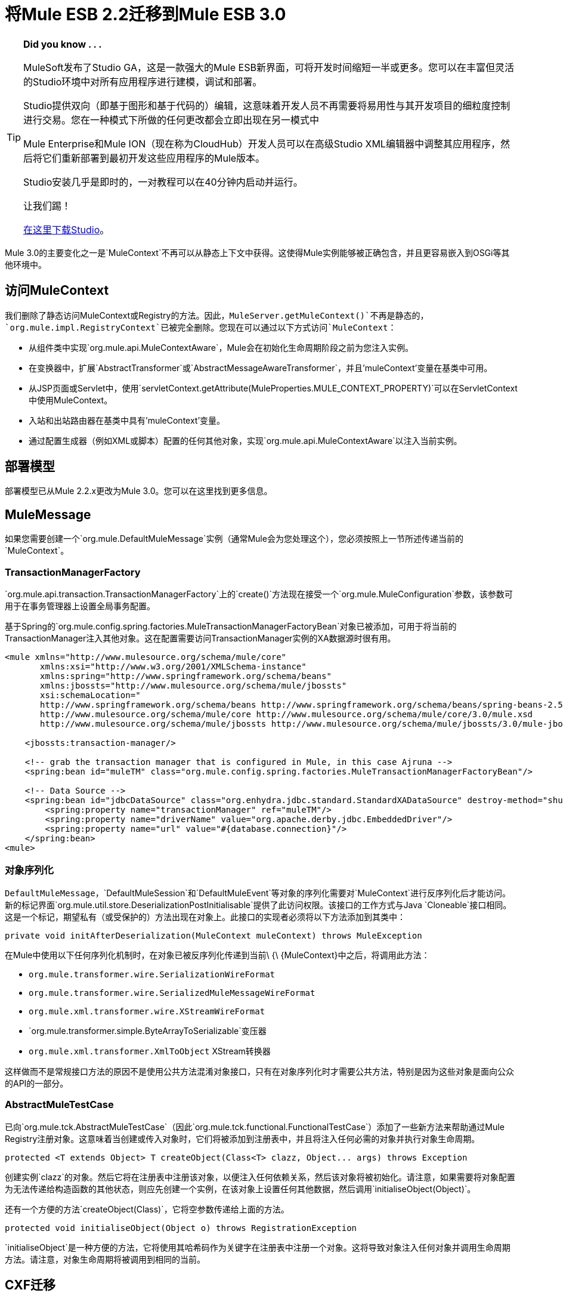 
= 将Mule ESB 2.2迁移到Mule ESB 3.0
:keywords: release notes, esb

[TIP]
====
*Did you know . . .*

MuleSoft发布了Studio GA，这是一款强大的Mule ESB新界面，可将开发时间缩短一半或更多。您可以在丰富但灵活的Studio环境中对所有应用程序进行建模，调试和部署。

Studio提供双向（即基于图形和基于代码的）编辑，这意味着开发人员不再需要将易用性与其开发项目的细粒度控制进行交易。您在一种模式下所做的任何更改都会立即出现在另一模式中

Mule Enterprise和Mule ION（现在称为CloudHub）开发人员可以在高级Studio XML编辑器中调整其应用程序，然后将它们重新部署到最初开发这些应用程序的Mule版本。

Studio安装几乎是即时的，一对教程可以在40分钟内启动并运行。

让我们踢！

http://www.mulesoft.org/download-mule-esb-community-edition[在这里下载Studio]。
====

Mule 3.0的主要变化之一是`MuleContext`不再可以从静态上下文中获得。这使得Mule实例能够被正确包含，并且更容易嵌入到OSGi等其他环境中。

== 访问MuleContext

我们删除了静态访问MuleContext或Registry的方法。因此，`MuleServer.getMuleContext()`不再是静态的，`org.mule.impl.RegistryContext`已被完全删除。您现在可以通过以下方式访问`MuleContext`：

* 从组件类中实现`org.mule.api.MuleContextAware`，Mule会在初始化生命周期阶段之前为您注入实例。
* 在变换器中，扩展`AbstractTransformer`或`AbstractMessageAwareTransformer`，并且'muleContext'变量在基类中可用。
* 从JSP页面或Servlet中，使用`servletContext.getAttribute(MuleProperties.MULE_CONTEXT_PROPERTY)`可以在ServletContext中使用MuleContext。
* 入站和出站路由器在基类中具有'muleContext'变量。
* 通过配置生成器（例如XML或脚本）配置的任何其他对象，实现`org.mule.api.MuleContextAware`以注入当前实例。

== 部署模型

部署模型已从Mule 2.2.x更改为Mule 3.0。您可以在这里找到更多信息。

==  MuleMessage

如果您需要创建一个`org.mule.DefaultMuleMessage`实例（通常Mule会为您处理这个），您必须按照上一节所述传递当前的`MuleContext`。

===  TransactionManagerFactory

`org.mule.api.transaction.TransactionManagerFactory`上的`create()`方法现在接受一个`org.mule.MuleConfiguration`参数，该参数可用于在事务管理器上设置全局事务配置。

基于Spring的`org.mule.config.spring.factories.MuleTransactionManagerFactoryBean`对象已被添加，可用于将当前的TransactionManager注入其他对象。这在配置需要访问TransactionManager实例的XA数据源时很有用。

[source, xml, linenums]
----
<mule xmlns="http://www.mulesource.org/schema/mule/core"
       xmlns:xsi="http://www.w3.org/2001/XMLSchema-instance"
       xmlns:spring="http://www.springframework.org/schema/beans"
       xmlns:jbossts="http://www.mulesource.org/schema/mule/jbossts"
       xsi:schemaLocation="
       http://www.springframework.org/schema/beans http://www.springframework.org/schema/beans/spring-beans-2.5.xsd
       http://www.mulesource.org/schema/mule/core http://www.mulesource.org/schema/mule/core/3.0/mule.xsd
       http://www.mulesource.org/schema/mule/jbossts http://www.mulesource.org/schema/mule/jbossts/3.0/mule-jbossts.xsd">

    <jbossts:transaction-manager/>

    <!-- grab the transaction manager that is configured in Mule, in this case Ajruna -->
    <spring:bean id="muleTM" class="org.mule.config.spring.factories.MuleTransactionManagerFactoryBean"/>

    <!-- Data Source -->
    <spring:bean id="jdbcDataSource" class="org.enhydra.jdbc.standard.StandardXADataSource" destroy-method="shutdown">
        <spring:property name="transactionManager" ref="muleTM"/>
        <spring:property name="driverName" value="org.apache.derby.jdbc.EmbeddedDriver"/>
        <spring:property name="url" value="#{database.connection}"/>
    </spring:bean>
<mule>
----

=== 对象序列化

`DefaultMuleMessage`，`DefaultMuleSession`和`DefaultMuleEvent`等对象的序列化需要对`MuleContext`进行反序列化后才能访问。新的标记界面`org.mule.util.store.DeserializationPostInitialisable`提供了此访问权限。该接口的工作方式与Java `Cloneable`接口相同。这是一个标记，期望私有（或受保护的）方法出现在对象上。此接口的实现者必须将以下方法添加到其类中：

[source, java, linenums]
----
private void initAfterDeserialization(MuleContext muleContext) throws MuleException
----
在Mule中使用以下任何序列化机制时，在对象已被反序列化传递到当前\ {\ {MuleContext}中之后，将调用此方法：

*  `org.mule.transformer.wire.SerializationWireFormat`
*  `org.mule.transformer.wire.SerializedMuleMessageWireFormat`
*  `org.mule.xml.transformer.wire.XStreamWireFormat`
*  `org.mule.transformer.simple.ByteArrayToSerializable`变压器
*  `org.mule.xml.transformer.XmlToObject` XStream转换器

这样做而不是常规接口方法的原因不是使用公共方法混淆对象接口，只有在对象序列化时才需要公共方法，特别是因为这些对象是面向公众的API的一部分。

===  AbstractMuleTestCase

已向`org.mule.tck.AbstractMuleTestCase`（因此`org.mule.tck.functional.FunctionalTestCase`）添加了一些新方法来帮助通过Mule Registry注册对象。这意味着当创建或传入对象时，它们将被添加到注册表中，并且将注入任何必需的对象并执行对象生命周期。

[source,java,linenums]
----
protected <T extends Object> T createObject(Class<T> clazz, Object... args) throws Exception
----

创建实例`clazz`的对象。然后它将在注册表中注册该对象，以便注入任何依赖关系，然后该对象将被初始化。请注意，如果需要将对象配置为无法传递给构造函数的其他状态，则应先创建一个实例，在该对象上设置任何其他数据，然后调用`initialiseObject(Object)`。

还有一个方便的方法`createObject(Class)`，它将空参数传递给上面的方法。

[source,java,linenums]
----

protected void initialiseObject(Object o) throws RegistrationException
----

`initialiseObject`是一种方便的方法，它将使用其哈希码作为关键字在注册表中注册一个对象。这将导致对象注入任何对象并调用生命周期方法。请注意，对象生命周期将被调用到相同的当前。

==  CXF迁移

CXF不再是骡子内部的运输工具。相反，它是一系列的消息处理器。您需要在配置中使用正常端点（非CXF），并在Mule 3中使用这些消息处理器。有关更多信息，请参阅从Mule 2升级CXF

== 一致地使用Mule的表达式语言

Mule现在使用文件和FTP传输中的_moveToPattern_，_workFileNamePattern_和_outputPattern_属性的表达式语言。之前的模式将不再被识别。有关转换模式的说明，请参阅 http://www.mulesource.org/display/MULE2USER/File+Transport#FileTransport-ExpressionFilenameParser[ExpressionFilenameParser文档]。

== 在VM连接器中排队

VM传输中的排队行为发生了变化，因此异步终端始终使用排队和同步终端永远不会执行此操作，因此可以提供合适的默认行为，无需显式配置排队，因为此问题表明，通过不需要配置排队。 3.0中的queueEvents属性已被删除。

== 入站变压器

入站转换器不再在组件调用时调用，而是作为安全过滤器之后的入站消息处理管道的一部分。这有几个后果：

* 不再有可能通过使用不调用`context.transformMessage()`的自定义组件来跳过转换。
* 入站转换总是发生在任何`SelectiveConsumer`入站路由器之前。这是2.2中的默认值，所以唯一的区别是现在不可能做相当于"transformFirst=false"
* 入站转换总是发生在任何入口点解析器之前。这是2.2中的默认值，所以唯一的区别是，现在不可能做相当于"transformFirst=false"的
* 此更改的确会影响*LegacyEntryPointResolverSet*的行为，尽管仍然遵循Mule 1.x中使用的解析器的类型和顺序，但在转换之前不再解析。

== 默认传输变换器

在Mule 2.x中，如果在端点上设置变换器，它将替换缺省的传输特定变换器（例如JMS端点中的JMSMessageToObject / ObjectToJMSMessage）。在3.x中，它将不会替换默认转换器，而是默认将在您指定的任何转换器之前应用_before_。如果您希望禁用默认转换器，则可以在端点上设置新属性`disableTransportTransformer=true`。

==  MessageDispatchers

分派器不再负责转换消息。任何呼叫如`Object data = event.transformMessage();`应替换为：`Object data = event.getMessage().getPayload();` +
 如果调度程序在将变量应用于消息之前需要特殊功能，则可以覆盖方法`AbstractMessageDispatcher.applyOutboundTransformers(MuleEvent event)`

== 型号/服务

直接/管道服务实现已被删除。* 这些没有通过配置暴露出来，从来没有真正使用过。

== 入站路由器

* 现在，入站路由器以流水线的方式一个接一个地调用，并将路由器用作下一个入站路由器的输入。
* 由于"matchAll"在2.x中默认为"true"，因此不再有意义并且已被删除。
这种方法的另一个结果是，通过在需要的地方添加过滤器以及现有的入站路由器（除了现在简单地实现为消息过滤器的选择性消费者）不再接受子过滤器元素。
*  catchAllStrategy已被保存，但被调用时已被更改;而不是在没有入站路由器匹配时被调用，如果管道中的任何过滤器不匹配，它将被调用。
*  ForwardingConsumer和SelectiveConsumer入站路由器仍受支持，但已被弃用。您不能再使用ForwardingConsumer选择跳过该组件，您应该使用 link:/mule-user-guide/v/3.7/using-interceptors[组件拦截器]来完成此操作。

== 出站路由器

*  TemplateEndpointRouter已被删除。通过启用useTemplates，几乎所有其他路由器（扩展FilteringOutboundRouter）都可以使用此功能。
*  FilteringOutboundRouter（和所有子类）的useTemplates值已经在配置中公开ii）它的默认值从false更改为true。

=== 响应路由器

*  ResponseRouter不再存在于代码中，因为它们现在与入站路由器没有区别。
**  CollectionAggregator对入站和响应很常见
**  SingleResponseAggregator现在是多余的，不需要配置。
*  xml配置仍支持Mule 2.x响应特定元素
* 在实现自己的ResponseAggregators时，您现在需要扩展org.mule.routing.AbstractCorrelationAggregator而不是org.mule.routing.response.AbstractResponseAggregator

== 消息信息映射

现在直接在服务上配置，而不必在路由器上配置。简化配置，但不必在出站和异步回复中指定它。

== 端点配置

端点上的同步属性已被交换模式属性取代。根据经验

在之前将同步设置为false的情况下，* 使用单向
* 在之前同步的端点上使用请求响应

请注意，某些传输不允许在传输特定的端点上配置交换模式。在这种情况下，传输仅支持单个交换模式，该模式被假定为所有端点的默认模式。

== 例外策略

异常策略已经修改为3.0。 link:/mule-user-guide/v/3.7/error-handling[请参阅文档]

== 重新连接策略（前重试策略）

重试策略已更名为重新连接策略3.1以避免误解。 link:/mule-user-guide/v/3.7/configuring-reconnection-strategies[请参阅文档]

== 表达式评估器

包括`#[headers:]`，`#[headers-list:]`，`#[attachments:]`和`#[attachments-list:]`的表达式可以检索给定作用域中的所有标题或附件。骡2.2中的记号是`#[headers:all]`。 IN Mule 3.0符号使用“**' instead of 'all'** `#[headers:` `]`或`#[headers:INBOUND:*]`。

==  jBPM Transport

jBPM传输已经过3.0版的大修，包括升级到最新的主要版本的jBPM（4.3），简化了配置，并且从流程定义中更清晰地与Mule集成，包括自定义流程元素。

== 连接器性能调整

从Mule 3.1开始，连接器的属性maxDispatchersActive不能配置为弹簧属性。应该使用以下元素：<default-threading-profile>，<default-receiver-threading-profile>，<default-dispatcher-threading-profile>和<default-service-threading-profile>。

有关 link:/mule-user-guide/v/3.7/tuning-performance[调整性能]文档的更多详细信息。

==  API变更摘要

[%header,cols="3*a"]
|===
|  Mule 2.2
| 骡3.0
| 注意事项

|  MuleMessage.get /的setProperty（）
| 已弃用，替换为范围感知方法
|

|  MuleMessage.getPropertyNames（）
| 已弃用，替换为范围感知方法
|

|  MuleMessage.getStringProperty（）
| 已弃用，替换为范围感知方法
|

|  DefaultMuleMessage（对象）
|  DefaultMuleMessage（Object，MuleContext）
|

|  DefaultMuleMessage（Object，MuleMessageAdatper）
|  DefaultMuleMessage（Object，MuleMessageAdapter，MuleContext）
|

|  DefaultMuleMessage（对象消息，地图属性）
|
|  DefaultMuleMessage（Object消息，Map属性，MuleContext muleContext）

|  TransactionManagerFactory.create（）
|  TransactionManagerFactory.create（MuleConfiguration）
|

| 交易（）
| 交易（MuleContext）
|

|  MuleEndpointURI（字符串）
|  MuleEndpointURI（String，MuleContext）
|

|  FutureMessageResult（Callable callable）
|  FutureMessageResult（Callable callable，MuleContext muleContext）
|

|  MessagingException（消息消息，对象有效内容）
| 移除
|

|  MessagingException（消息消息，Object payload，Throwable cause）
| 移除
|

| 加
|  EndpointURI.getMuleContext（）
| 实现MuleContextAware

|  EndpointURIBuilder.build（URI）
|  EndpointURIBuilder.build（URI，MuleContext）
|

| 加
|  URIBuilder（MuleContext）
|

| 加
|  RetryContext.getMuleContext（）
|

|  RouterResultsHandler.aggregateResults（列表<MuleMessage>，MuleMessage）
|  RouterResultsHandler.aggregateResults（列表<MuleMessage>，MuleMessage，MuleContext）
|

| 加
|  Transformer.transform（Object，String）
| 已添加，因此可以显式传入编码

|  ExceptionMessage.getEndpoint（）
| 返回一个字符串表示，而不是EndpointURI实例
|

| 加
|  DeserializationPostInitialisable
| 用于后期反序列化初始化的标记接口

|  RegistryContext
| 移除
用于访问注册表的|  Singleton类

| 静态MuleServer.getMuleContext（）
|  MuleServer.getMuleContext（）
| 不再是一个静态方法

|  MuleServer.setMuleContext（）
| 移除
| 到MuleContext没有更多的单身引用，你现在可以有使用MuleContextAware接口MuleContext注射或通过使用javax.inject.Inject注释（如骡子3.0.0-M3的）。

|  AbstractEntryPointResolver.setTransformFirst（）
| 移除
| 转换现在总是作为入站端点的一部分发生

|  AbstractEntryPointResolver.isTransformFirst（）
| 移除
| 转换现在总是作为入站端点的一部分发生

|  SelectiveConsumer.setTransformFirst（）
| 移除
| 转换现在总是作为入站端点的一部分发生

|  SelectiveConsumer.isTransformFirst（）
| 移除
| 转换现在总是作为入站端点的一部分发生

|  ServiceCatchAllStrategy
| 移除
|

|  DirectService / DirectModel
| 移除
|

|  DirectService / DirectModel
| 移除
|

|  PipelineService / PipelineModel
| 移除
|

|  BridgeComponent
| 移除
| 这在2.x中已被弃用，现在已被删除。对于桥接，根本不要在您的服务中指定一个组件。

|  AbstractMessageReceiver
| 签名更新为使用FlowConstruct而不是Service
|

|  LifecycleAdapterFactory DefaultComponentLifecycleAdapterFactory DefaultComponentLifecycleAdapter
| 更新签名以获取额外的FlowConstruct参数
|

|  MuleEvent / MuleSession / MuleEventContext
| 用getFlowConstruct（）替换getService（）
|

| 组织/骡/运输/文件/ SimpleFilenameParser
| 使用ExpressionFilenameParser
| 请参阅MULE-4479

|  AbstractMessageDispatcher.returnResponse（MuleEvent事件）
| 弃用
|

|  org.mule.routing.response.AbstractResponseRouter
| 响应特定路由器不再存在，入站路由器不用于异步回复
|

|  org.mule.routing.response.AbstractResponseAggregator
| 不再存在，此处的逻辑现在作为异步回复的一部分完成
|

|  org.mule.routing.response.ResponseCorrelationAggregator
| 响应特定路由器不再存在，入站路由器现在用于异步回复，扩展org.mule.routing.AbstractCorrelationAggregator以实现自定义入站/响应聚合器
|

|  org.mule.routing.response.DefaultResponseRouterCollection
| 响应路由器集合不再存在，则入站路由器集合用于异步回复
|

|  org.mule.routing.response.SimpleCollectionResponseAggregator
|  org.mule.routing.SimpleCollectionAggregator
|

|  org.mule.routing.response.SingleResponseRouter
| 移除。不再需要async-reply现在可以回复聚合。
|
|===

架构名称空间更改== 

我们将公司名称从MuleSource更改为MuleSoft，因此我们也更改了我们的域名。 Mule 3的新命名空间反映了这一点，并且已经被简化了一些。在用于XML配置文件的Mule 2.x命名空间看起来像这样 - 

[source, xml, linenums]
----
<mule xmlns="http://www.mulesource.org/schema/mule/core/2.2"
  xmlns:xsi="http://www.w3.org/2001/XMLSchema-instance"
  xmlns:cxf="http://www.mulesource.org/schema/mule/cxf/2.2"
  xsi:schemaLocation="
    http://www.mulesource.org/schema/mule/core/2.2 http://www.mulesource.org/schema/mule/core/2.2/mule.xsd
    http://www.mulesource.org/schema/mule/cxf/2.2 http://www.mulesource.org/schema/mule/cxf/2.2/mule-cxf.xsd">

</mule>
----
下面是Mule 3中的等价物。请注意，该版本已从名称空间中删除，现在仅存在于实际的模式位置，这使得从一个Mule版本移动到另一个版本变得更容易，因为只更新了模式位置。

[source, xml, linenums]
----
<mule xmlns="http://www.mulesoft.org/schema/mule/core"
  xmlns:xsi="http://www.w3.org/2001/XMLSchema-instance"
  xmlns:cxf="http://www.mulesoft.org/schema/mule/cxf"
  xsi:schemaLocation="
    http://www.mulesoft.org/schema/mule/core http://www.mulesoft.org/schema/mule/core/3.0/mule.xsd
    http://www.mulesoft.org/schema/mule/cxf http://www.mulesoft.org/schema/mule/cxf/3.0/mule-cxf.xsd">

</mule>
----
=== 核心Mule模式更改

[%header,cols="34,33,33"]
|===
| {影响{1}}更改 |说明
|已删除所有入口点解析器元素 | `transformFirst`属性 |转换现在始终作为入站端点的一部分发生
|已删除所有选择性消费者入站路由器元素 | `transformFirst`属性 |现在，转换始终作为入站端点的一部分
| <bridge-component>  |已删除 |这已在2.x中弃用，现在已被删除。对于桥接，根本不要在您的服务中指定一个组件。
| <transformers>封装器，用于在端点上设置变换器 |删除 |只需列出端点上没有<transformers>封装器的任何变换器元素。
用于在端点上设置响应转换器的| <responseTransformers>包装器 |重命名为<response>  |此元素已重命名，因为将来您可以添加其他消息处理器除了变压器。
| <no-action-transformer>  |移动到测试模块（mule-tests-functional.jar） |使用新的disableTransportTransformer属性明确禁用端点的默认转换器。
|===

=== 脚本

[%header,cols="34,33,33"]
|===
| {影响{1}}更改 |说明
|脚本化变换器和组件 |消息属性不再被绑定为脚本的全局变量。 |使用message.get <Scope> Property（）来访问所需的属性。
|===

=== 测试

对于变压器测试，添加：transformer.setMuleContext（muleContext）;到方法getTransformer（）
